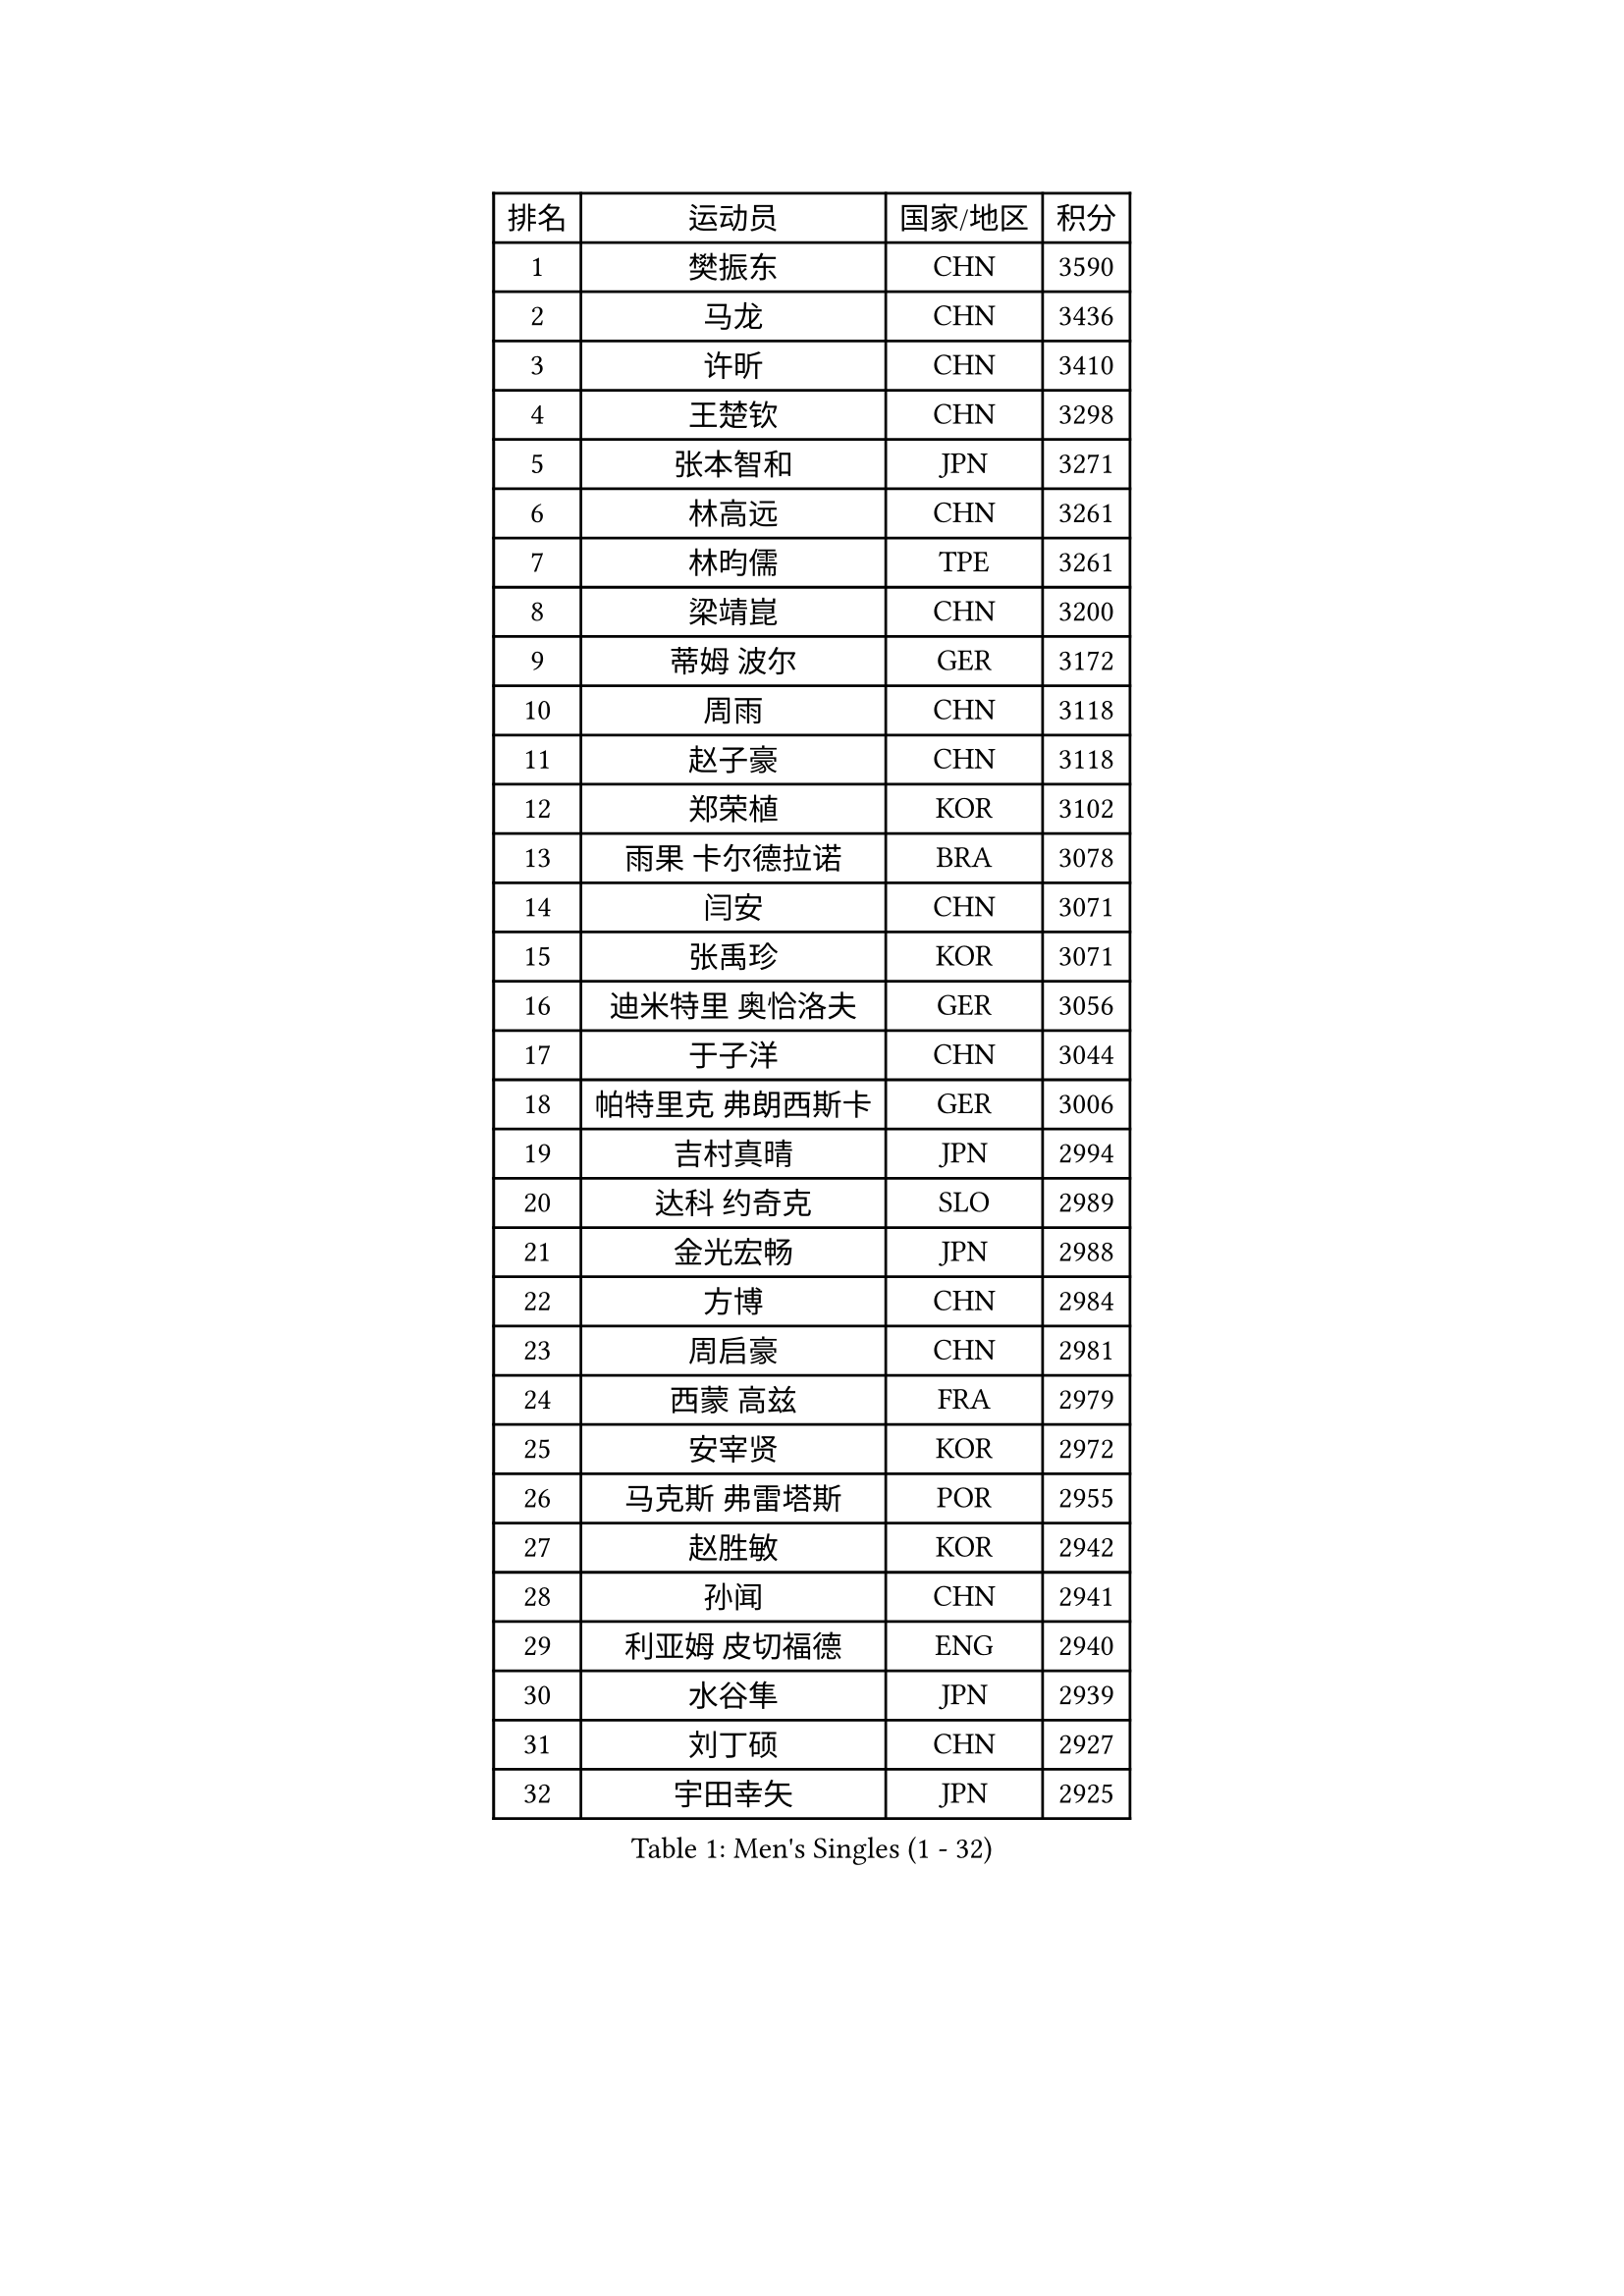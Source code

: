 
#set text(font: ("Courier New", "NSimSun"))
#figure(
  caption: "Men's Singles (1 - 32)",
    table(
      columns: 4,
      [排名], [运动员], [国家/地区], [积分],
      [1], [樊振东], [CHN], [3590],
      [2], [马龙], [CHN], [3436],
      [3], [许昕], [CHN], [3410],
      [4], [王楚钦], [CHN], [3298],
      [5], [张本智和], [JPN], [3271],
      [6], [林高远], [CHN], [3261],
      [7], [林昀儒], [TPE], [3261],
      [8], [梁靖崑], [CHN], [3200],
      [9], [蒂姆 波尔], [GER], [3172],
      [10], [周雨], [CHN], [3118],
      [11], [赵子豪], [CHN], [3118],
      [12], [郑荣植], [KOR], [3102],
      [13], [雨果 卡尔德拉诺], [BRA], [3078],
      [14], [闫安], [CHN], [3071],
      [15], [张禹珍], [KOR], [3071],
      [16], [迪米特里 奥恰洛夫], [GER], [3056],
      [17], [于子洋], [CHN], [3044],
      [18], [帕特里克 弗朗西斯卡], [GER], [3006],
      [19], [吉村真晴], [JPN], [2994],
      [20], [达科 约奇克], [SLO], [2989],
      [21], [金光宏畅], [JPN], [2988],
      [22], [方博], [CHN], [2984],
      [23], [周启豪], [CHN], [2981],
      [24], [西蒙 高兹], [FRA], [2979],
      [25], [安宰贤], [KOR], [2972],
      [26], [马克斯 弗雷塔斯], [POR], [2955],
      [27], [赵胜敏], [KOR], [2942],
      [28], [孙闻], [CHN], [2941],
      [29], [利亚姆 皮切福德], [ENG], [2940],
      [30], [水谷隼], [JPN], [2939],
      [31], [刘丁硕], [CHN], [2927],
      [32], [宇田幸矢], [JPN], [2925],
    )
  )#pagebreak()

#set text(font: ("Courier New", "NSimSun"))
#figure(
  caption: "Men's Singles (33 - 64)",
    table(
      columns: 4,
      [排名], [运动员], [国家/地区], [积分],
      [33], [丹羽孝希], [JPN], [2910],
      [34], [艾曼纽 莱贝松], [FRA], [2906],
      [35], [向鹏], [CHN], [2904],
      [36], [#text(gray, "郑培峰")], [CHN], [2901],
      [37], [徐晨皓], [CHN], [2901],
      [38], [陈建安], [TPE], [2893],
      [39], [神巧也], [JPN], [2891],
      [40], [卢文 菲鲁斯], [GER], [2884],
      [41], [马蒂亚斯 法尔克], [SWE], [2878],
      [42], [HIRANO Yuki], [JPN], [2873],
      [43], [森园政崇], [JPN], [2870],
      [44], [#text(gray, "马特")], [CHN], [2868],
      [45], [克里斯坦 卡尔松], [SWE], [2868],
      [46], [庄智渊], [TPE], [2867],
      [47], [#text(gray, "大岛祐哉")], [JPN], [2865],
      [48], [托米斯拉夫 普卡], [CRO], [2864],
      [49], [#text(gray, "朱霖峰")], [CHN], [2863],
      [50], [李尚洙], [KOR], [2860],
      [51], [PERSSON Jon], [SWE], [2860],
      [52], [徐海东], [CHN], [2857],
      [53], [弗拉基米尔 萨姆索诺夫], [BLR], [2854],
      [54], [及川瑞基], [JPN], [2854],
      [55], [乔纳森 格罗斯], [DEN], [2848],
      [56], [薛飞], [CHN], [2847],
      [57], [WALTHER Ricardo], [GER], [2846],
      [58], [SHIBAEV Alexander], [RUS], [2841],
      [59], [GNANASEKARAN Sathiyan], [IND], [2839],
      [60], [徐瑛彬], [CHN], [2838],
      [61], [夸德里 阿鲁纳], [NGR], [2836],
      [62], [黄镇廷], [HKG], [2834],
      [63], [卡纳克 贾哈], [USA], [2825],
      [64], [蒂亚戈 阿波罗尼亚], [POR], [2823],
    )
  )#pagebreak()

#set text(font: ("Courier New", "NSimSun"))
#figure(
  caption: "Men's Singles (65 - 96)",
    table(
      columns: 4,
      [排名], [运动员], [国家/地区], [积分],
      [65], [林钟勋], [KOR], [2822],
      [66], [吉村和弘], [JPN], [2820],
      [67], [贝内迪克特 杜达], [GER], [2819],
      [68], [周恺], [CHN], [2819],
      [69], [上田仁], [JPN], [2806],
      [70], [PARK Ganghyeon], [KOR], [2803],
      [71], [AKKUZU Can], [FRA], [2793],
      [72], [帕纳吉奥迪斯 吉奥尼斯], [GRE], [2791],
      [73], [王臻], [CAN], [2791],
      [74], [ZHAI Yujia], [DEN], [2788],
      [75], [安东 卡尔伯格], [SWE], [2784],
      [76], [罗伯特 加尔多斯], [AUT], [2783],
      [77], [邱党], [GER], [2777],
      [78], [安德烈 加奇尼], [CRO], [2774],
      [79], [#text(gray, "松平健太")], [JPN], [2772],
      [80], [WEI Shihao], [CHN], [2769],
      [81], [赵大成], [KOR], [2768],
      [82], [#text(gray, "GERELL Par")], [SWE], [2767],
      [83], [村松雄斗], [JPN], [2761],
      [84], [雅克布 迪亚斯], [POL], [2760],
      [85], [吉田雅己], [JPN], [2757],
      [86], [特鲁斯 莫雷加德], [SWE], [2757],
      [87], [#text(gray, "TAKAKIWA Taku")], [JPN], [2757],
      [88], [HWANG Minha], [KOR], [2756],
      [89], [田中佑汰], [JPN], [2756],
      [90], [DRINKHALL Paul], [ENG], [2753],
      [91], [巴斯蒂安 斯蒂格], [GER], [2748],
      [92], [KOU Lei], [UKR], [2746],
      [93], [#text(gray, "WANG Zengyi")], [POL], [2743],
      [94], [哈米特 德赛], [IND], [2743],
      [95], [户上隼辅], [JPN], [2743],
      [96], [博扬 托基奇], [SLO], [2733],
    )
  )#pagebreak()

#set text(font: ("Courier New", "NSimSun"))
#figure(
  caption: "Men's Singles (97 - 128)",
    table(
      columns: 4,
      [排名], [运动员], [国家/地区], [积分],
      [97], [汪洋], [SVK], [2728],
      [98], [#text(gray, "詹斯 伦德奎斯特")], [SWE], [2726],
      [99], [#text(gray, "NORDBERG Hampus")], [SWE], [2725],
      [100], [SKACHKOV Kirill], [RUS], [2724],
      [101], [沙拉特 卡马尔 阿昌塔], [IND], [2722],
      [102], [MAJOROS Bence], [HUN], [2719],
      [103], [特里斯坦 弗洛雷], [FRA], [2719],
      [104], [PISTEJ Lubomir], [SVK], [2714],
      [105], [TSUBOI Gustavo], [BRA], [2711],
      [106], [#text(gray, "金珉锡")], [KOR], [2708],
      [107], [AN Ji Song], [PRK], [2704],
      [108], [CARVALHO Diogo], [POR], [2701],
      [109], [廖振珽], [TPE], [2700],
      [110], [塞德里克 纽廷克], [BEL], [2698],
      [111], [ANTHONY Amalraj], [IND], [2693],
      [112], [LIU Yebo], [CHN], [2691],
      [113], [MONTEIRO Joao], [POR], [2691],
      [114], [ROBLES Alvaro], [ESP], [2690],
      [115], [WU Jiaji], [DOM], [2687],
      [116], [牛冠凯], [CHN], [2687],
      [117], [SIRUCEK Pavel], [CZE], [2686],
      [118], [木造勇人], [JPN], [2686],
      [119], [BADOWSKI Marek], [POL], [2686],
      [120], [CASSIN Alexandre], [FRA], [2683],
      [121], [ANGLES Enzo], [FRA], [2682],
      [122], [ORT Kilian], [GER], [2680],
      [123], [斯特凡 菲格尔], [AUT], [2675],
      [124], [斯蒂芬 门格尔], [GER], [2672],
      [125], [MATSUDAIRA Kenji], [JPN], [2670],
      [126], [诺沙迪 阿拉米扬], [IRI], [2669],
      [127], [KARAKASEVIC Aleksandar], [SRB], [2668],
      [128], [BRODD Viktor], [SWE], [2664],
    )
  )